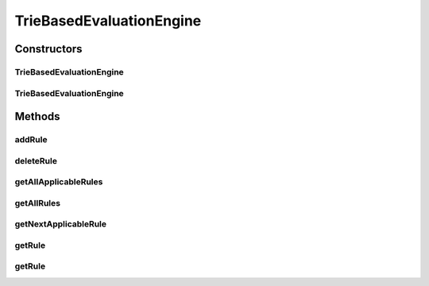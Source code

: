 .. java:import:: com.github.kislayverma.rulette.core.engine IEvaluationEngine

.. java:import:: com.github.kislayverma.rulette.core.metadata RuleSystemMetaData

.. java:import:: com.github.kislayverma.rulette.core.rule Rule

.. java:import:: com.github.kislayverma.rulette.core.metadata RuleInputMetaData

.. java:import:: com.github.kislayverma.rulette.core.ruleinput.type RuleInputType

.. java:import:: com.github.kislayverma.rulette.engine.impl.trie.node Node

.. java:import:: com.github.kislayverma.rulette.engine.impl.trie.node RangeNode

.. java:import:: com.github.kislayverma.rulette.engine.impl.trie.node ValueNode

.. java:import:: java.util ArrayList

.. java:import:: java.util Collections

.. java:import:: java.util Comparator

.. java:import:: java.util LinkedList

.. java:import:: java.util List

.. java:import:: java.util Map

.. java:import:: java.util Queue

.. java:import:: java.util Stack

.. java:import:: java.util.concurrent ConcurrentHashMap

TrieBasedEvaluationEngine
=========================

.. java:package:: com.github.kislayverma.rulette.engine.impl.trie
   :noindex:

.. java:type:: public class TrieBasedEvaluationEngine implements IEvaluationEngine

   :author: kislay.verma

Constructors
------------
TrieBasedEvaluationEngine
^^^^^^^^^^^^^^^^^^^^^^^^^

.. java:constructor:: public TrieBasedEvaluationEngine(RuleSystemMetaData metaData) throws Exception
   :outertype: TrieBasedEvaluationEngine

TrieBasedEvaluationEngine
^^^^^^^^^^^^^^^^^^^^^^^^^

.. java:constructor:: public TrieBasedEvaluationEngine(RuleSystemMetaData metaData, List<Rule> rules) throws Exception
   :outertype: TrieBasedEvaluationEngine

Methods
-------
addRule
^^^^^^^

.. java:method:: @Override public void addRule(Rule rule) throws Exception
   :outertype: TrieBasedEvaluationEngine

deleteRule
^^^^^^^^^^

.. java:method:: @Override public void deleteRule(Rule rule) throws Exception
   :outertype: TrieBasedEvaluationEngine

getAllApplicableRules
^^^^^^^^^^^^^^^^^^^^^

.. java:method:: @Override public List<Rule> getAllApplicableRules(Map<String, String> inputMap) throws Exception
   :outertype: TrieBasedEvaluationEngine

getAllRules
^^^^^^^^^^^

.. java:method:: @Override public List<Rule> getAllRules()
   :outertype: TrieBasedEvaluationEngine

getNextApplicableRule
^^^^^^^^^^^^^^^^^^^^^

.. java:method:: @Override public Rule getNextApplicableRule(Map<String, String> inputMap) throws Exception
   :outertype: TrieBasedEvaluationEngine

getRule
^^^^^^^

.. java:method:: @Override public Rule getRule(Integer ruleId)
   :outertype: TrieBasedEvaluationEngine

getRule
^^^^^^^

.. java:method:: @Override public Rule getRule(Map<String, String> inputMap) throws Exception
   :outertype: TrieBasedEvaluationEngine

